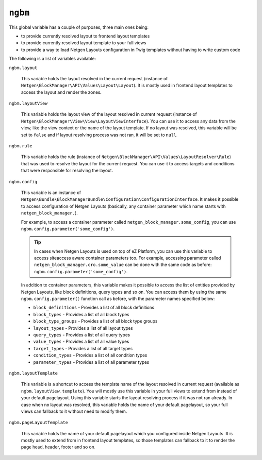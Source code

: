 ``ngbm``
========

This global variable has a couple of purposes, three main ones being:

* to provide currently resolved layout to frontend layout templates
* to provide currently resolved layout template to your full views
* to provide a way to load Netgen Layouts configuration in Twig templates
  without having to write custom code

The following is a list of variables available:

``ngbm.layout``

    This variable holds the layout resolved in the current request (instance of
    ``Netgen\BlockManager\API\Values\Layout\Layout``). It is mostly used in
    frontend layout templates to access the layout and render the zones.

``ngbm.layoutView``

    This variable holds the layout view of the layout resolved in current
    request (instance of ``Netgen\BlockManager\View\View\LayoutViewInterface``).
    You can use it to access any data from the view, like the view context or
    the name of the layout template. If no layout was resolved, this variable
    will be set to ``false`` and if layout resolving process was not ran, it
    will be set to ``null``.

``ngbm.rule``

    This variable holds the rule (instance of
    ``Netgen\BlockManager\API\Values\LayoutResolver\Rule``) that was used to
    resolve the layout for the current request. You can use it to access targets
    and conditions that were responsible for resolving the layout.

``ngbm.config``

    This variable is an instance of
    ``Netgen\Bundle\BlockManagerBundle\Configuration\ConfigurationInterface``.
    It makes it possible to access configuration of Netgen Layouts (basically,
    any container parameter which name starts with ``netgen_block_manager.``).

    For example, to access a container parameter called
    ``netgen_block_manager.some_config``, you can use
    ``ngbm.config.parameter('some_config')``.

    .. tip::

        In cases when Netgen Layouts is used on top of eZ Platform, you can use
        this variable to access siteaccess aware container parameters too. For
        example, accessing parameter called
        ``netgen_block_manager.cro.some_value`` can be done with the same code
        as before: ``ngbm.config.parameter('some_config')``.

    In addition to container parameters, this variable makes it possible to
    access the list of entities provided by Netgen Layouts, like block
    definitions, query types and so on. You can access them by using the same
    ``ngbm.config.parameter()`` function call as before, with the parameter
    names specified below:

    * ``block_definitions`` - Provides a list of all block definitions
    * ``block_types`` - Provides a list of all block types
    * ``block_type_groups`` - Provides a list of all block type groups
    * ``layout_types`` - Provides a list of all layout types
    * ``query_types`` - Provides a list of all query types
    * ``value_types`` - Provides a list of all value types
    * ``target_types`` - Provides a list of all target types
    * ``condition_types`` - Provides a list of all condition types
    * ``parameter_types`` - Provides a list of all parameter types

``ngbm.layoutTemplate``

    This variable is a shortcut to access the template name of the layout
    resolved in current request (available as ``ngbm.layoutView.template``).
    You will mostly use this variable in your full views to extend from instead
    of your default pagelayout. Using this variable starts the layout resolving
    process if it was not ran already. In case when no layout was resolved, this
    variable holds the name of your default pagelayout, so your full views can
    fallback to it without need to modify them.

``ngbm.pageLayoutTemplate``

    This variable holds the name of your default pagelayout which you configured
    inside Netgen Layouts. It is mostly used to extend from in frontend layout
    templates, so those templates can fallback to it to render the page head,
    header, footer and so on.

